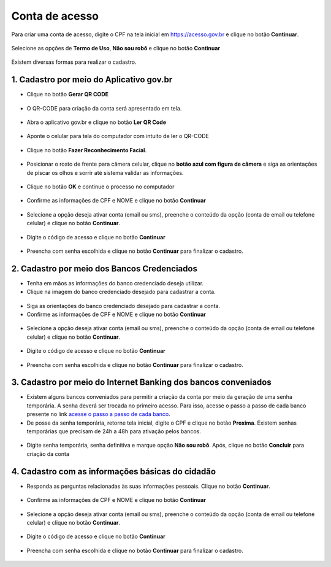 ﻿Conta de acesso
===============

Para criar uma conta de acesso, digite o CPF na tela inicial em https://acesso.gov.br e clique no botão **Continuar**.

.. figure:: _images/telainicialcombotaoavancargovbr_govbr2versao.jpg
   :align: center
   :alt: 

   
Selecione as opções de **Termo de Uso**, **Não sou robô** e clique no botão **Continuar**  
   
.. figure:: _images/telaselecaopoliticaprivacidadecriacaoconta_govbr2versao.jpg
   :align: center
   :alt:

Existem diversas formas para realizar o cadastro.  

1. Cadastro por meio do Aplicativo gov.br
--------------------------------------------

- Clique no botão **Gerar QR CODE**

.. figure:: _images/tela_incial_gerar_qr_code_criar_conta_govbr2versao.jpg
   :align: center
   :alt:   

- O QR-CODE para criação da conta será apresentado em tela.    
   
.. figure:: _images/apresentacao_qr_code_antes_aplicativo_govbr_criacao_conta_govbr2versao.jpg
   :align: center
   :alt:   

- Abra o aplicativo gov.br e clique no botão **Ler QR Code**

.. figure:: _images/tela_inicial_meugov_botao_qr_code_govbr2versao.jpg
   :align: center
   :height: 770 px
   :width: 400 px
   :alt:   

- Aponte o celular para tela do computador com intuito de ler o QR-CODE   

.. figure:: _images/tela_leitura_qr_code_aplicativo_govbr_govbr2versao.jpg
   :align: center
   :height: 770 px
   :width: 400 px
   :alt:   
   
- Clique no botão **Fazer Reconhecimento Facial**.

.. figure:: _images/tela_instrucoes_reconhecimento_facial_aplicativo_govbr_govbr2versao.jpg
   :align: center
   :height: 770 px
   :width: 400 px
   :alt:
   
- Posicionar o rosto de frente para câmera celular, clique no **botão azul com figura de câmera** e siga as orientações de piscar os olhos e sorrir até sistema validar as informações.
   
.. figure:: _images/tela_inicio_validacao_facial_govbr_mobile_govbr2versao.jpg
   :align: center
   :height: 770 px
   :width: 400 px
   :alt:   
   
- Clique no botão **OK** e continue o processo no computador

.. figure:: _images/tela_confirmacao_validacao_govbr_continuar_computador_govbr2versao.jpg
   :align: center
   :height: 770 px
   :width: 400 px
   :alt:
   
- Confirme as informações de CPF e NOME e clique no botão **Continuar**

.. figure:: _images/tela_confirmacao_cpf_nome_criar_senha_govbr2versao.jpg
   :align: center
   :alt:  

- Selecione a opção deseja ativar conta (email ou sms), preenche o conteúdo da opção (conta de email ou telefone celular) e clique no botão **Continuar**.   
   
.. figure:: _images/tela_envio_codigo_ativacao_conta_govbr2versao.jpg
   :align: center
   :alt:
   
- Digite o código de acesso e clique no botão **Continuar**   
   
.. figure:: _images/tela_digitar_codigo_confirmacao_govbr_computador_govbr2versao.jpg
   :align: center
   :alt:   

- Preencha com senha escolhida e clique no botão **Continuar** para finalizar o cadastro.   
   
.. figure:: _images/tela_criacao_senha_por_computador_govbr2versao.jpg
   :align: center
   :alt:   
    

2. Cadastro por meio dos Bancos Credenciados
-------------------------------------------- 

- Tenha em mãos as informações do banco credenciado deseja utilizar.

- Clique na imagem do banco credenciado desejado para cadastrar a conta.

.. figure:: _images/tela_selecionar_banco_credenciado_criar_senha_govbr2versao.jpg
   :align: center
   :alt:   
   
- Siga as orientações do banco credenciado desejado para cadastrar a conta.

- Confirme as informações de CPF e NOME e clique no botão **Continuar**

.. figure:: _images/tela_confirmacao_cpf_nome_criar_senha_govbr2versao.jpg
   :align: center
   :alt:  

- Selecione a opção deseja ativar conta (email ou sms), preenche o conteúdo da opção (conta de email ou telefone celular) e clique no botão **Continuar**.   
   
.. figure:: _images/tela_envio_codigo_ativacao_conta_govbr2versao.jpg
   :align: center
   :alt:
   
- Digite o código de acesso e clique no botão **Continuar**   
   
.. figure:: _images/tela_digitar_codigo_confirmacao_govbr_computador_govbr2versao.jpg
   :align: center
   :alt:   

- Preencha com senha escolhida e clique no botão **Continuar** para finalizar o cadastro.   
   
.. figure:: _images/tela_criacao_senha_por_computador_govbr2versao.jpg
   :align: center
   :alt:   

3. Cadastro por meio do Internet Banking dos bancos conveniados
---------------------------------------------------------------

- Existem alguns bancos conveniados para permitir a criação da conta por meio da geração de uma senha temporária. A senha deverá ser trocada no primeiro acesso. Para isso, acesse o passo a passo de cada banco presente no link `acesse o passo a passo de cada banco`_.

- De posse da senha temporária, retorne tela inicial, digite o CPF e clique no botão **Proxima**. Existem senhas temporárias que precisam de 24h a 48h para ativação pelos bancos.   

.. figure:: _images/telainicialcombotaoavancargovbr_govbr2versao.jpg
   :align: center
   :alt:

- Digite senha temporária, senha definitiva e marque opção **Não sou robô**. Após, clique no botão **Concluir** para criação da conta    

.. figure:: _images/tela_senha_temporaria_novogovbr.jpg
   :align: center
   :alt:   
   
4. Cadastro com as informações básicas do cidadão
--------------------------------------------------

- Responda as perguntas relacionadas às suas informações pessoais. Clique no botão **Continuar**.

.. figure:: _images/perguntascadastroinicialgovbr_govbr2versao.jpg
   :align: center
   :alt: 

- Confirme as informações de CPF e NOME e clique no botão **Continuar**

.. figure:: _images/tela_confirmacao_cpf_nome_criar_senha_govbr2versao.jpg
   :align: center
   :alt:  

- Selecione a opção deseja ativar conta (email ou sms), preenche o conteúdo da opção (conta de email ou telefone celular) e clique no botão **Continuar**.   
   
.. figure:: _images/tela_envio_codigo_ativacao_conta_govbr2versao.jpg
   :align: center
   :alt:
   
- Digite o código de acesso e clique no botão **Continuar**   
   
.. figure:: _images/tela_digitar_codigo_confirmacao_govbr_computador_govbr2versao.jpg
   :align: center
   :alt:   

- Preencha com senha escolhida e clique no botão **Continuar** para finalizar o cadastro.   
   
.. figure:: _images/tela_criacao_senha_por_computador_govbr2versao.jpg
   :align: center
   :alt:   
  
.. _`acesse o passo a passo de cada banco` : comocadastrarsenhatemporariadosbancosconveniados.html   
.. |site externo| image:: _images/site-ext.gif
            